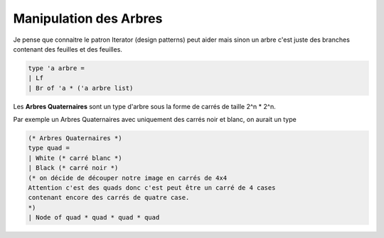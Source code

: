 ===========================
Manipulation des Arbres
===========================

Je pense que connaitre le patron Iterator (design patterns) peut
aider mais sinon un arbre c'est juste des branches contenant des feuilles
et des feuilles.

.. code:: ocaml

		type 'a arbre =
		| Lf
		| Br of 'a * ('a arbre list)

Les **Arbres Quaternaires** sont un type d'arbre sous la forme de carrés
de taille 2^n * 2^n.

Par exemple un Arbres Quaternaires avec uniquement des carrés noir et blanc, on aurait un type

.. code:: ocaml

		(* Arbres Quaternaires *)
		type quad =
		| White (* carré blanc *)
		| Black (* carré noir *)
		(* on décide de découper notre image en carrés de 4x4
		Attention c'est des quads donc c'est peut être un carré de 4 cases
		contenant encore des carrés de quatre case.
		*)
		| Node of quad * quad * quad * quad